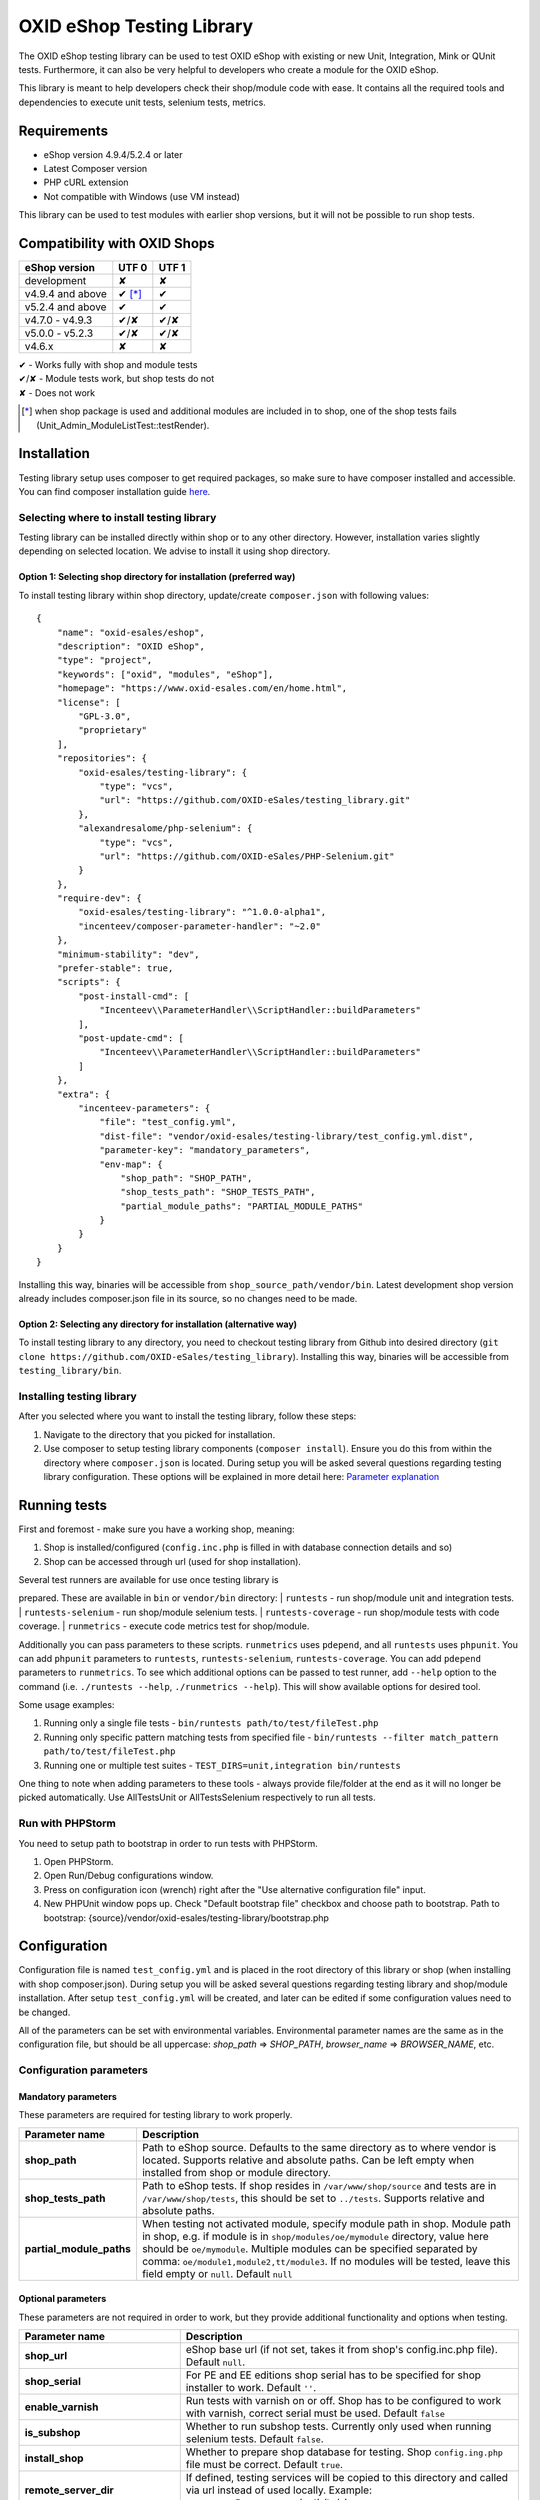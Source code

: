 OXID eShop Testing Library
==========================

The OXID eShop testing library can be used to test OXID eShop with
existing or new Unit, Integration, Mink or QUnit tests. Furthermore, it
can also be very helpful to developers who create a module for the OXID
eShop.

This library is meant to help developers check their shop/module code
with ease. It contains all the required tools and dependencies to
execute unit tests, selenium tests, metrics.

Requirements
------------

-  eShop version 4.9.4/5.2.4 or later
-  Latest Composer version
-  PHP cURL extension
-  Not compatible with Windows (use VM instead)

This library can be used to test modules with earlier shop versions, but
it will not be possible to run shop tests.

Compatibility with OXID Shops
-----------------------------

+------------------+-----------+---------+
| eShop version    | UTF 0     | UTF 1   |
+==================+===========+=========+
| development      |    ✘      |    ✘    |
+------------------+-----------+---------+
| v4.9.4 and above |    ✔ [*]_ |    ✔    |
+------------------+-----------+---------+
| v5.2.4 and above |    ✔      |    ✔    |
+------------------+-----------+---------+
| v4.7.0 - v4.9.3  |    ✔/✘    |   ✔/✘   |
+------------------+-----------+---------+
| v5.0.0 - v5.2.3  |    ✔/✘    |   ✔/✘   |
+------------------+-----------+---------+
| v4.6.x           |    ✘      |    ✘    |
+------------------+-----------+---------+

| ✔   - Works fully with shop and module tests
| ✔/✘ - Module tests work, but shop tests do not
| ✘   - Does not work

.. [*] when shop package is used and additional modules are included in to shop, one of the shop tests fails (Unit_Admin_ModuleListTest::testRender).

Installation
------------

Testing library setup uses composer to get required packages, so make
sure to have composer installed and accessible. You can find composer
installation guide `here <https://getcomposer.org/download/>`__.

Selecting where to install testing library
~~~~~~~~~~~~~~~~~~~~~~~~~~~~~~~~~~~~~~~~~~

Testing library can be installed directly within shop or to any other
directory. However, installation varies slightly depending on selected
location. We advise to install it using shop directory.

Option 1: Selecting shop directory for installation (preferred way)
^^^^^^^^^^^^^^^^^^^^^^^^^^^^^^^^^^^^^^^^^^^^^^^^^^^^^^^^^^^^^^^^^^^

To install testing library within shop directory, update/create
``composer.json`` with following values:

::

    {
        "name": "oxid-esales/eshop",
        "description": "OXID eShop",
        "type": "project",
        "keywords": ["oxid", "modules", "eShop"],
        "homepage": "https://www.oxid-esales.com/en/home.html",
        "license": [
            "GPL-3.0",
            "proprietary"
        ],
        "repositories": {
            "oxid-esales/testing-library": {
                "type": "vcs",
                "url": "https://github.com/OXID-eSales/testing_library.git"
            },
            "alexandresalome/php-selenium": {
                "type": "vcs",
                "url": "https://github.com/OXID-eSales/PHP-Selenium.git"
            }
        },
        "require-dev": {
            "oxid-esales/testing-library": "^1.0.0-alpha1",
            "incenteev/composer-parameter-handler": "~2.0"
        },
        "minimum-stability": "dev",
        "prefer-stable": true,
        "scripts": {
            "post-install-cmd": [
                "Incenteev\\ParameterHandler\\ScriptHandler::buildParameters"
            ],
            "post-update-cmd": [
                "Incenteev\\ParameterHandler\\ScriptHandler::buildParameters"
            ]
        },
        "extra": {
            "incenteev-parameters": {
                "file": "test_config.yml",
                "dist-file": "vendor/oxid-esales/testing-library/test_config.yml.dist",
                "parameter-key": "mandatory_parameters",
                "env-map": {
                    "shop_path": "SHOP_PATH",
                    "shop_tests_path": "SHOP_TESTS_PATH",
                    "partial_module_paths": "PARTIAL_MODULE_PATHS"
                }
            }
        }
    }

Installing this way, binaries will be accessible from
``shop_source_path/vendor/bin``. Latest development shop version already
includes composer.json file in its source, so no changes need to be
made.

Option 2: Selecting any directory for installation (alternative way)
^^^^^^^^^^^^^^^^^^^^^^^^^^^^^^^^^^^^^^^^^^^^^^^^^^^^^^^^^^^^^^^^^^^^

To install testing library to any directory, you need to checkout
testing library from Github into desired directory
(``git clone https://github.com/OXID-eSales/testing_library``).
Installing this way, binaries will be accessible from
``testing_library/bin``.

Installing testing library
~~~~~~~~~~~~~~~~~~~~~~~~~~

After you selected where you want to install the testing library, follow
these steps:

1. Navigate to the directory that you picked for installation.
2. Use composer to setup testing library components
   (``composer install``). Ensure you do this from within the directory
   where ``composer.json`` is located. During setup you will be asked
   several questions regarding testing library configuration. These
   options will be explained in more detail here: `Parameter
   explanation <README.md#configuration>`__

Running tests
-------------

First and foremost - make sure you have a working shop, meaning:

1. Shop is installed/configured (``config.inc.php`` is filled in with
   database connection details and so)
2. Shop can be accessed through url (used for shop installation).

| Several test runners are available for use once testing library is
prepared. These are available in ``bin`` or ``vendor/bin`` directory:
| ``runtests`` - run shop/module unit and integration tests.
| ``runtests-selenium`` - run shop/module selenium tests.
| ``runtests-coverage`` - run shop/module tests with code coverage.
| ``runmetrics`` - execute code metrics test for shop/module.

Additionally you can pass parameters to these scripts. ``runmetrics``
uses ``pdepend``, and all ``runtests`` uses ``phpunit``. You can add
``phpunit`` parameters to ``runtests``, ``runtests-selenium``,
``runtests-coverage``. You can add ``pdepend`` parameters to
``runmetrics``. To see which additional options can be passed to test
runner, add ``--help`` option to the command (i.e.
``./runtests --help``, ``./runmetrics --help``). This will show
available options for desired tool.

Some usage examples:

1. Running only a single file tests -
   ``bin/runtests path/to/test/fileTest.php``
2. Running only specific pattern matching tests from specified file -
   ``bin/runtests --filter match_pattern path/to/test/fileTest.php``
3. Running one or multiple test suites -
   ``TEST_DIRS=unit,integration bin/runtests``

One thing to note when adding parameters to these tools - always provide
file/folder at the end as it will no longer be picked automatically. Use
AllTestsUnit or AllTestsSelenium respectively to run all tests.

Run with PHPStorm
~~~~~~~~~~~~~~~~~

You need to setup path to bootstrap in order to run tests with PHPStorm.

1. Open PHPStorm.
2. Open Run/Debug configurations window.
3. Press on configuration icon (wrench) right after the "Use alternative
   configuration file" input.
4. New PHPUnit window pops up. Check "Default bootstrap file" checkbox
   and choose path to bootstrap.
   Path to bootstrap:
   {source}/vendor/oxid-esales/testing-library/bootstrap.php

Configuration
-------------

Configuration file is named ``test_config.yml`` and is placed in the
root directory of this library or shop (when installing with shop
composer.json). During setup you will be asked several questions
regarding testing library and shop/module installation. After setup
``test_config.yml`` will be created, and later can be edited if some
configuration values need to be changed.

All of the parameters can be set with environmental variables.
Environmental parameter names are the same as in the configuration file,
but should be all uppercase: *shop\_path* => *SHOP\_PATH*,
*browser\_name* => *BROWSER\_NAME*, etc.

Configuration parameters
~~~~~~~~~~~~~~~~~~~~~~~~

Mandatory parameters
^^^^^^^^^^^^^^^^^^^^

These parameters are required for testing library to work properly.

+------------------------------+-----------------------------------------------------------------------------------------------------------------------------------------------------------------------------------------------------------------------------------------------------------------------------------------------------------------------------------------------------------------------+
| Parameter name               | Description                                                                                                                                                                                                                                                                                                                                                           |
+==============================+=======================================================================================================================================================================================================================================================================================================================================================================+
| **shop\_path**               | Path to eShop source. Defaults to the same directory as to where vendor is located. Supports relative and absolute paths. Can be left empty when installed from shop or module directory.                                                                                                                                                                             |
+------------------------------+-----------------------------------------------------------------------------------------------------------------------------------------------------------------------------------------------------------------------------------------------------------------------------------------------------------------------------------------------------------------------+
| **shop\_tests\_path**        | Path to eShop tests. If shop resides in ``/var/www/shop/source`` and tests are in ``/var/www/shop/tests``, this should be set to ``../tests``. Supports relative and absolute paths.                                                                                                                                                                                  |
+------------------------------+-----------------------------------------------------------------------------------------------------------------------------------------------------------------------------------------------------------------------------------------------------------------------------------------------------------------------------------------------------------------------+
| **partial\_module\_paths**   | When testing not activated module, specify module path in shop. Module path in shop, e.g. if module is in ``shop/modules/oe/mymodule`` directory, value here should be ``oe/mymodule``. Multiple modules can be specified separated by comma: ``oe/module1,module2,tt/module3``. If no modules will be tested, leave this field empty or ``null``. Default ``null``   |
+------------------------------+-----------------------------------------------------------------------------------------------------------------------------------------------------------------------------------------------------------------------------------------------------------------------------------------------------------------------------------------------------------------------+

Optional parameters
^^^^^^^^^^^^^^^^^^^

These parameters are not required in order to work, but they provide
additional functionality and options when testing.

+------------------------------------------+---------------------------------------------------------------------------------------------------------------------------------------------------------------------------------------------------------------------------------------------------------------------------------------------------------+
| Parameter name                           | Description                                                                                                                                                                                                                                                                                             |
+==========================================+=========================================================================================================================================================================================================================================================================================================+
| **shop\_url**                            | eShop base url (if not set, takes it from shop's config.inc.php file). Default ``null``.                                                                                                                                                                                                                |
+------------------------------------------+---------------------------------------------------------------------------------------------------------------------------------------------------------------------------------------------------------------------------------------------------------------------------------------------------------+
| **shop\_serial**                         | For PE and EE editions shop serial has to be specified for shop installer to work. Default ``''``.                                                                                                                                                                                                      |
+------------------------------------------+---------------------------------------------------------------------------------------------------------------------------------------------------------------------------------------------------------------------------------------------------------------------------------------------------------+
| **enable\_varnish**                      | Run tests with varnish on or off. Shop has to be configured to work with varnish, correct serial must be used. Default ``false``                                                                                                                                                                        |
+------------------------------------------+---------------------------------------------------------------------------------------------------------------------------------------------------------------------------------------------------------------------------------------------------------------------------------------------------------+
| **is\_subshop**                          | Whether to run subshop tests. Currently only used when running selenium tests. Default ``false``.                                                                                                                                                                                                       |
+------------------------------------------+---------------------------------------------------------------------------------------------------------------------------------------------------------------------------------------------------------------------------------------------------------------------------------------------------------+
| **install\_shop**                        | Whether to prepare shop database for testing. Shop ``config.ing.php`` file must be correct. Default ``true``.                                                                                                                                                                                           |
+------------------------------------------+---------------------------------------------------------------------------------------------------------------------------------------------------------------------------------------------------------------------------------------------------------------------------------------------------------+
| **remote\_server\_dir**                  | If defined, testing services will be copied to this directory and called via url instead of used locally. Example: username@server.com:/path/to/shop.                                                                                                                                                   |
+------------------------------------------+---------------------------------------------------------------------------------------------------------------------------------------------------------------------------------------------------------------------------------------------------------------------------------------------------------+
| **shop\_setup\_path**                    | eShop setup directory. After setting up the shop, setup directory will be deleted. For shop installation to work during tests run, path to this directory must be specified. If not set, uses default (i.e. shop dir ``/var/www/eshop/source/``, default setup dir ``/var/www/eshop/source/setup`` ).   |
+------------------------------------------+---------------------------------------------------------------------------------------------------------------------------------------------------------------------------------------------------------------------------------------------------------------------------------------------------------+
| **restore\_shop\_after\_tests\_suite**   | Whether to restore shop data after running all tests. If this is set to false, shop will be left with tests data added on it. Default ``false``.                                                                                                                                                        |
+------------------------------------------+---------------------------------------------------------------------------------------------------------------------------------------------------------------------------------------------------------------------------------------------------------------------------------------------------------+
| **tmp\_path**                            | If php has no write access to /tmp folder, provide alternative temp folder for tests.                                                                                                                                                                                                                   |
+------------------------------------------+---------------------------------------------------------------------------------------------------------------------------------------------------------------------------------------------------------------------------------------------------------------------------------------------------------+
| **database\_restoration\_class**         | Currently exists ``dbRestore`` and ``dbRestore_largeDb``. ``dbRestore_largeDb`` - used with local database, ``dbRestore`` - used with external database. Default ``dbRestore``.                                                                                                                         |
+------------------------------------------+---------------------------------------------------------------------------------------------------------------------------------------------------------------------------------------------------------------------------------------------------------------------------------------------------------+
| **activate\_all\_modules**               | Whether to activate all modules defined in modules\_path when running tests. Normally only tested module is activated during test run. Modules will be activated in the specified order. Default ``dbRestore``.                                                                                         |
+------------------------------------------+---------------------------------------------------------------------------------------------------------------------------------------------------------------------------------------------------------------------------------------------------------------------------------------------------------+
| **run\_tests\_for\_shop**                | Whether to run shop unit tests. This applies only when correct shop\_tests\_path are set.                                                                                                                                                                                                               |
+------------------------------------------+---------------------------------------------------------------------------------------------------------------------------------------------------------------------------------------------------------------------------------------------------------------------------------------------------------+
| **run\_tests\_for\_modules**             | Whether to run modules unit tests. All modules provided in modules\_path will be tested. If shop\_tests\_path and run\_shop\_tests are set, shop tests will be run with module tests.                                                                                                                   |
+------------------------------------------+---------------------------------------------------------------------------------------------------------------------------------------------------------------------------------------------------------------------------------------------------------------------------------------------------------+
| **screen\_shots\_path**                  | Folder where to save selenium screen shots. If not specified, screenshots will not be taken. Default ``null``.                                                                                                                                                                                          |
+------------------------------------------+---------------------------------------------------------------------------------------------------------------------------------------------------------------------------------------------------------------------------------------------------------------------------------------------------------+
| **screen\_shots\_url**                   | Url, where selenium screen shots should be available. Default ``null``.                                                                                                                                                                                                                                 |
+------------------------------------------+---------------------------------------------------------------------------------------------------------------------------------------------------------------------------------------------------------------------------------------------------------------------------------------------------------+
| **browser\_name**                        | Browser name which will be used for acceptance testing. Possible values: ``*iexplore, *iehta, *firefox, *chrome, *piiexplore, *pifirefox, *safari, *opera``. make sure that path to browser executable is known for the system. Default ``firefox``.                                                    |
+------------------------------------------+---------------------------------------------------------------------------------------------------------------------------------------------------------------------------------------------------------------------------------------------------------------------------------------------------------+
| **selenium\_server\_ip**                 | Selenium server IP address. Used to connect to selenium server when Mink selenium driver is used for acceptance tests. Default ``127.0.0.1``.                                                                                                                                                           |
+------------------------------------------+---------------------------------------------------------------------------------------------------------------------------------------------------------------------------------------------------------------------------------------------------------------------------------------------------------+

Changing PHPUnit parameters
~~~~~~~~~~~~~~~~~~~~~~~~~~~

To change PHPUnit parameters, add phpunit.xml file inside tests
directory and it will be used.

Execution before test run with additional.inc.php
~~~~~~~~~~~~~~~~~~~~~~~~~~~~~~~~~~~~~~~~~~~~~~~~~

Testing library gives possibility to make some actions before test run.
So if there is a need to to do that, add additional.inc.php file into
tests directory and it will be executed.

Writing Tests
-------------

Directory Structure
~~~~~~~~~~~~~~~~~~~

Module tests should be placed in module root directory:
``path/to/shop/modules/my_module/tests``. Tests can by placed in three
directories: unit, integration and acceptance depending on tests type.
``./runtests`` collects tests from unit and integration directories,
while ``./runtests-selenium`` - from acceptance. Code coverage is
calculated from both unit and integration tests.

Writing unit and integration tests
~~~~~~~~~~~~~~~~~~~~~~~~~~~~~~~~~~

Unit and integration should be placed under ``tests/unit`` and
``tests/integration`` directories. Any number of subdirectories can be
created inside - all tests will be collected. Unit and integration tests
should extend ``oxUnitTestCase`` class so that database, registry,
configuration parameters restoration, module activation would work. If
unit tests are not relying on database or registry and are real clean
unit tests, ``PHPUnit_Framework_TestCase`` class can be extended, but
have in mind that autoloading of module classes and correct shop classes
extension will not work. All preparation works can be done in
``additional.inc.php`` file. This file is loaded before database dump
creation and before running any of the test, so can be used autoloaders
registration, demodata preparation, etc. For unit testing shop is
installed without default demodata added.

Writing acceptance tests
~~~~~~~~~~~~~~~~~~~~~~~~

Currently for acceptance testing Mink library and selenium/goutte
drivers are used. Acceptance tests should be placed under
``tests/acceptance`` directory and extend ``oxAcceptanceTestCase``.
Tested module will NOT be activated by default, but this can be done by
extending ``AcceptanceTestCase::addTestData()`` method and activating
module manually. This method will be run before any test and before
database dump creation, but only once per tests suite. For acceptance
testing shop is installed with default demodata. Additional demodata can
be added to ``testSql`` directory by the name of ``demodata_EE.sql``,
``demodata_PE_CE.sql`` or ``demodata_EE_mall.sql`` (when subshop
functionality is enabled in test\_config). These files will be loaded on
top of the database depending on the shop edition. Any additional files,
needed for testing can be placed under ``testData`` directory - all
content will be copied onto the shop source before running tests.
